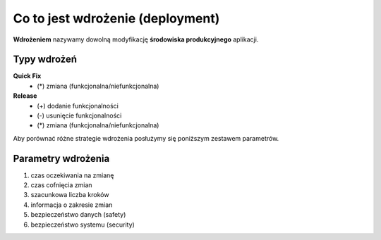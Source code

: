 Co to jest wdrożenie (deployment)
=================================

**Wdrożeniem** nazywamy dowolną modyfikację **środowiska produkcyjnego** aplikacji.

Typy wdrożeń
------------

**Quick Fix**
    * (*) zmiana (funkcjonalna/niefunkcjonalna)
**Release**
    * (+) dodanie funkcjonalności
    * (-) usunięcie funkcjonalności
    * (*) zmiana (funkcjonalna/niefunkcjonalna)

Aby porównać różne strategie wdrożenia posłużymy się poniższym zestawem parametrów.

Parametry wdrożenia
-------------------

#. czas oczekiwania na zmianę
#. czas cofnięcia zmian
#. szacunkowa liczba kroków
#. informacja o zakresie zmian
#. bezpieczeństwo danych (safety)
#. bezpieczeństwo systemu (security)
